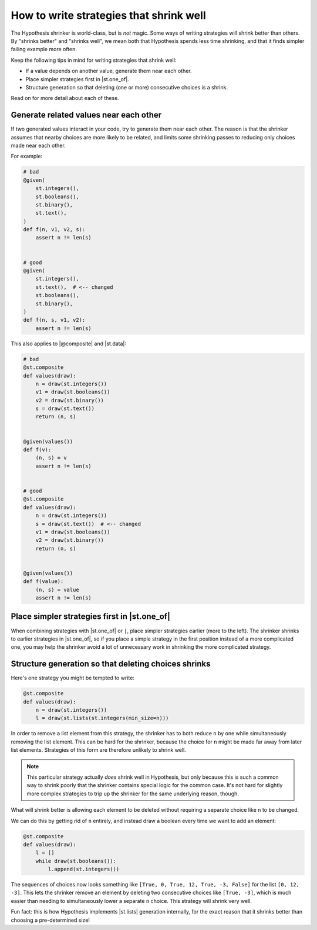 How to write strategies that shrink well
========================================

.. TODO_DOCS

.. .. note::

..     It may also be helpful to read the :doc:`shrinking explanation </explanation/shrinking>` page (but we will not assume knowledge of it in this how-to guide).

The Hypothesis shrinker is world-class, but is *not* magic. Some ways of writing strategies will shrink better than others. By "shrinks better" and "shrinks well", we mean both that Hypothesis spends less time shrinking, and that it finds simpler failing example more often.

Keep the following tips in mind for writing strategies that shrink well:

* If a value depends on another value, generate them near each other.
* Place simpler strategies first in |st.one_of|.
* Structure generation so that deleting (one or more) consecutive choices is a shrink.

Read on for more detail about each of these.

Generate related values near each other
---------------------------------------

If two generated values interact in your code, try to generate them near each other. The reason is that the shrinker assumes that nearby choices are more likely to be related, and limits some shrinking passes to reducing only choices made near each other.

For example:

.. code-block:: python

    # bad
    @given(
        st.integers(),
        st.booleans(),
        st.binary(),
        st.text(),
    )
    def f(n, v1, v2, s):
        assert n != len(s)


    # good
    @given(
        st.integers(),
        st.text(),  # <-- changed
        st.booleans(),
        st.binary(),
    )
    def f(n, s, v1, v2):
        assert n != len(s)

This also applies to |@composite| and |st.data|:

.. code-block:: python

    # bad
    @st.composite
    def values(draw):
        n = draw(st.integers())
        v1 = draw(st.booleans())
        v2 = draw(st.binary())
        s = draw(st.text())
        return (n, s)


    @given(values())
    def f(v):
        (n, s) = v
        assert n != len(s)


    # good
    @st.composite
    def values(draw):
        n = draw(st.integers())
        s = draw(st.text())  # <-- changed
        v1 = draw(st.booleans())
        v2 = draw(st.binary())
        return (n, s)


    @given(values())
    def f(value):
        (n, s) = value
        assert n != len(s)


Place simpler strategies first in |st.one_of|
---------------------------------------------

When combining strategies with |st.one_of| or ``|``, place simpler strategies earlier (more to the left). The shrinker shrinks to earlier strategies in |st.one_of|, so if you place a simple strategy in the first position instead of a more complicated one, you may help the shrinker avoid a lot of unnecessary work in shrinking the more complicated strategy.


Structure generation so that deleting choices shrinks
-----------------------------------------------------

Here's one strategy you might be tempted to write:

.. code-block:: python

    @st.composite
    def values(draw):
        n = draw(st.integers())
        l = draw(st.lists(st.integers(min_size=n)))

In order to remove a list element from this strategy, the shrinker has to both reduce ``n`` by one while simultaneously removing the list element. This can be hard for the shrinker, because the choice for ``n`` might be made far away from later list elements. Strategies of this form are therefore unlikely to shrink well.

.. note::

    This particular strategy actually *does* shrink well in Hypothesis, but only because this is such a common way to shrink poorly that the shrinker contains special logic for the common case. It's not hard for slightly more complex strategies to trip up the shrinker for the same underlying reason, though.

What will shrink better is allowing each element to be deleted without requiring a separate choice like ``n`` to be changed.

We can do this by getting rid of ``n`` entirely, and instead draw a boolean every time we want to add an element:

.. code-block:: python

    @st.composite
    def values(draw):
        l = []
        while draw(st.booleans()):
            l.append(st.integers())

The sequences of choices now looks something like ``[True, 0, True, 12, True, -3, False]`` for the list ``[0, 12, -3]``. This lets the shrinker remove an element by deleting two consecutive choices like ``[True, -3]``, which is much easier than needing to simultaneously lower a separate ``n`` choice. This strategy will shrink very well.

Fun fact: this is how Hypothesis implements |st.lists| generation internally, for the exact reason that it shrinks better than choosing a pre-determined size!
